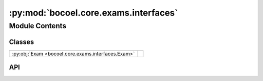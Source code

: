 :py:mod:`bocoel.core.exams.interfaces`
======================================

.. py:module:: bocoel.core.exams.interfaces

.. autodoc2-docstring:: bocoel.core.exams.interfaces
   :allowtitles:

Module Contents
---------------

Classes
~~~~~~~

.. list-table::
   :class: autosummary longtable
   :align: left

   * - :py:obj:`Exam <bocoel.core.exams.interfaces.Exam>`
     - .. autodoc2-docstring:: bocoel.core.exams.interfaces.Exam
          :summary:

API
~~~

.. py:class:: Exam
   :canonical: bocoel.core.exams.interfaces.Exam

   Bases: :py:obj:`typing.Protocol`

   .. autodoc2-docstring:: bocoel.core.exams.interfaces.Exam

   .. py:method:: run(index: bocoel.corpora.Index, results: collections.OrderedDict[int, float]) -> numpy.typing.NDArray
      :canonical: bocoel.core.exams.interfaces.Exam.run

      .. autodoc2-docstring:: bocoel.core.exams.interfaces.Exam.run

   .. py:method:: _run(index: bocoel.corpora.Index, results: collections.OrderedDict[int, float]) -> numpy.typing.NDArray
      :canonical: bocoel.core.exams.interfaces.Exam._run
      :abstractmethod:

      .. autodoc2-docstring:: bocoel.core.exams.interfaces.Exam._run

